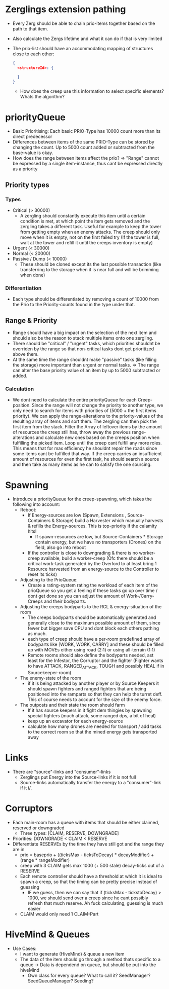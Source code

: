 * Zerglings extension pathing
  - Every Zerg should be able to chain prio-items together based on the path
    to that item.
  - Also calculate the Zergs lifetime and what it can do if that is very
    limited
  - The prio-list should have an accommodating mapping of structures close to
    each other:
    #+BEGIN_SRC json
      {
        <structureId>: {

        }
      }
    #+END_SRC
      - How does the creep use this information to select specific elements?
        Whats the algorithm?

* priorityQueue
  - Basic Prioritising: Each basic PRIO-Type has 10000 count more than its
    direct predecessor
  - Differences between items of the same PRIO-Type can be stored by changing
    the count. Up to 5000 count added or subtracted from the base-value is
    okay.
  - How does the range between items affect the prio?
    => "Range" cannot be expressed by a single item-instance, thus cant be
    expressed directly as a priority

** Priority types

*** Types
  - Critical (> 30000)
    - A zergling should constantly execute this item until a certain
      condition is met, at which point the item gets removed and the zergling
      takes a different task.
      Useful for example to keep the tower from getting empty when an enemy
      attacks.
      The creep should only move when it is empty, not on the first failed
      try (If the tower is full, wait at the tower and refill it until the
      creeps inventory is empty)
  - Urgent (< 30000)
  - Normal (< 20000)
  - Passive / Dump (< 10000)
    - These should be cloned except its the last possible transaction (like
      transferring to the storage when it is near full and will be brimming
      when done)

*** Differentiation
  - Each type should be differentiated by removing a count of 10000 from the Prio
    to the Priority-counts found in the type under that.

** Range & Priority
  - Range should have a big impact on the selection of the next item and
    should also be the reason to stack multiple items onto one zergling.
  - There should be "critical" / "urgent" tasks, which priorities shouldnt be
    overriden by the range so that non-critical tasks dont get prioritized
    above them.
  - At the same time the range shouldnt make "passive" tasks (like filling
    the storage) more important than urgent or normal tasks.
    => The range can alter the base priority value of an item by up to 5000
       subtracted or added.

*** Calculation
  - We dont need to calculate the entire priorityQueue for each
    Creep-position.
    Since the range will not change the priority to another type, we only
    need to search for items with priorities of (5000 + the first items
    priority).
    We can apply the range-alterations to the priority-values of the
    resulting array of items and sort them.
    The zergling can then pick the first item from the stack.
    Filter the Array of leftover items by the amount of resources the creep
    still has, throw away the previous range-alterations and calculate new
    ones based on the creeps position when fulfilling the picked item.
    Loop until the creep cant fulfill any more roles.
    This means that for max efficiency he shouldnt repair the roads since
    some items cant be fulfilled that way.
    If the creep carries an insufficient amount of resources for even the
    first task, he should search a source and then take as many items as he
    can to satisfy the one sourcing.

* Spawning
  - Introduce a priorityQueue for the creep-spawning, which takes the
   following into account:
    - Reboot:
      - If Energy-sources are low (Spawn, Extensions , Source-Containers &
        Storage) build a Harvester which manually harvests & refills the
        Energy-sources.
        This is top-priority if the calamity hits!
        - If spawn-resources are low, but Source-Containers * Storage contain
          energy, but we have no transporters (Drones) on the field, also go
          into reboot
      - If the controller is close to downgrading & there is no worker-creep
        available, build a worker-creep
        (Ofc there should be a critical work-task generated by the Overlord to
        at least bring 1 Resource harvested from an energy-source to the
        Controller to reset its ticks)
    - Adjusting to the PrioQueue:
      - Create a rating-system rating the workload of each item of the
        prioQueue so you get a feeling if these tasks go up over time / dont
        get done so you can adjust the amount of Work-/Carry-Creeps and their
        bodyparts.
    - Adjusting the creeps bodyparts to the RCL & energy-situation of the room
      - The creeps bodyparts should be automatically generated and generally
        close to the maximum possible amount of them, since fewer but bigger
        save CPU and dont block each others pathing as much.
      - each type of creep should have a per-room predefined array of bodyparts
        like [WORK, WORK, CARRY] and these should be filled up with MOVEs
        either using road (2:1) or using all-terrain (1:1)
      - Remote rooms should also define the bodyparts needed, ast least for
        the Infestor, the Corruptor and the fighter (Fighter wants to have
        ATTACK, RANGED_ATTACK, TOUGH and possibly HEAL if in Sourcekeeper-room)
    - The enemy-state of the room
      - if it is being attacked by another player or by Source Keepers it
        should spawn fighters and ranged fighters that are being positioned
        into the ramparts so that they can help the turret deff.
        This of course needs to account for the size of the enemy force.
    - The outposts and their state the room should farm
      - If it has source keepers in it fight dem thingies by spawning special
        fighters (much attack, some ranged dps, a bit of heal)
      - keep up an excavator for each energy-source
      - calculate how many drones are needed for transport / add tasks to the
        correct room so that the mined energy gets transported away
* Links
  - There are "source"-links and "consumer"-links
    - Zerglings put Energy into the Source-links if it is not full
    - Source-links automatically transfer the energy to a "consumer"-link if
      it i/.
* Corruptors
  - Each main-room has a queue with items that should be either claimed,
    reserved or downgraded
    - Three types: [CLAIM, RESERVE, DOWNGRADE]
  - Priorities: DOWNGRADE < CLAIM < RESERVE
  - Differentiate RESERVEs by the time they have still got and the range they
    are in
    - prio = baseprio + ((ticksMax - ticksToDecay) * decayModifier) +
      (range * rangeModifier)
    - creep with 3 CLAIM gets max 1000 (+ 500 stale) decay-ticks out of a
      RESERVE
    - Each remote controller should have a threshold at which it is ideal to
      spawn a creep, so that the timing can be pretty precise instead of
      guessing
      - IF we guess, then we can say that if (ticksMax - tickstoDecay) > 1000,
        we should send over a creep since he cant possibly refresh that much
        reserve.
        Ah fuck calculating, guessing is much easier
    - CLAIM would only need 1 CLAIM-Part
* HiveMind & Queues
  - Use Cases:
    - I want to generate (HiveMind) & queue a new item
    - The data of the item should go through a method thats specific to a
      queue
      -> Data is dependend on queue, but should be put into the hiveMind
      - Own class for every queue? What to call it?
        SeedManager? SeedQueueManager? Seeding?
